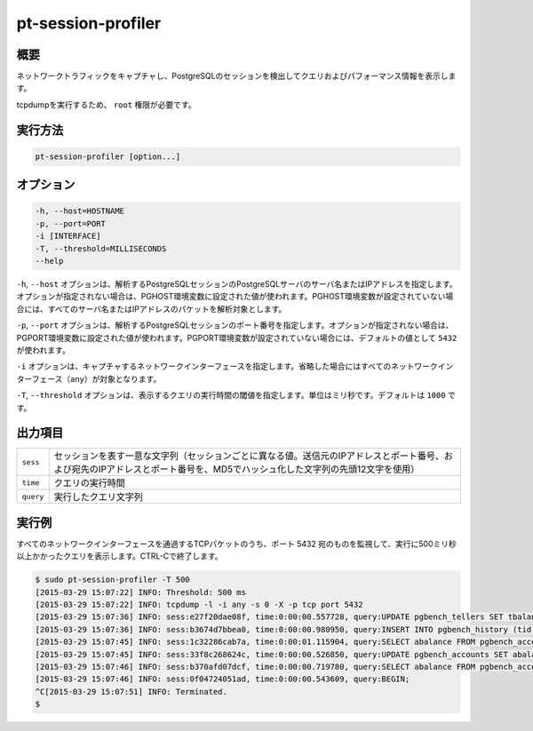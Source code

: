 
pt-session-profiler
===================

概要
----

ネットワークトラフィックをキャプチャし、PostgreSQLのセッションを検出してクエリおよびパフォーマンス情報を表示します。

tcpdumpを実行するため、 ``root`` 権限が必要です。


実行方法
--------

.. code-block:: none

   pt-session-profiler [option...]

オプション
----------

.. code-block:: none

  -h, --host=HOSTNAME
  -p, --port=PORT
  -i [INTERFACE]
  -T, --threshold=MILLISECONDS
  --help

``-h``, ``--host`` オプションは、解析するPostgreSQLセッションのPostgreSQLサーバのサーバ名またはIPアドレスを指定します。オプションが指定されない場合は、PGHOST環境変数に設定された値が使われます。PGHOST環境変数が設定されていない場合には、すべてのサーバ名またはIPアドレスのパケットを解析対象とします。

``-p``, ``--port`` オプションは、解析するPostgreSQLセッションのポート番号を指定します。オプションが指定されない場合は、PGPORT環境変数に設定された値が使われます。PGPORT環境変数が設定されていない場合には、デフォルトの値として ``5432`` が使われます。

``-i`` オプションは、キャプチャするネットワークインターフェースを指定します。省略した場合にはすべてのネットワークインターフェース（``any``）が対象となります。

``-T``, ``--threshold`` オプションは、表示するクエリの実行時間の閾値を指定します。単位はミリ秒です。デフォルトは ``1000`` です。


出力項目
--------

.. csv-table::

   ``sess``, セッションを表す一意な文字列（セッションごとに異なる値。送信元のIPアドレスとポート番号、および宛先のIPアドレスとポート番号を、MD5でハッシュ化した文字列の先頭12文字を使用）
   ``time``, クエリの実行時間
   ``query``, 実行したクエリ文字列

実行例
------

すべてのネットワークインターフェースを通過するTCPパケットのうち、ポート 5432 宛のものを監視して、実行に500ミリ秒以上かかったクエリを表示します。CTRL-Cで終了します。

.. code-block:: none

   $ sudo pt-session-profiler -T 500
   [2015-03-29 15:07:22] INFO: Threshold: 500 ms
   [2015-03-29 15:07:22] INFO: tcpdump -l -i any -s 0 -X -p tcp port 5432
   [2015-03-29 15:07:36] INFO: sess:e27f20dae08f, time:0:00:00.557728, query:UPDATE pgbench_tellers SET tbalance = tbalance + 2084 WHERE tid = 23;
   [2015-03-29 15:07:36] INFO: sess:b3674d7bbea0, time:0:00:00.980950, query:INSERT INTO pgbench_history (tid, bid, aid, delta, mtime) VALUES (32, 5, 255511, 2695, CURRENT_TIMESTAMP);
   [2015-03-29 15:07:45] INFO: sess:1c32286cab7a, time:0:00:01.115904, query:SELECT abalance FROM pgbench_accounts WHERE aid = 161999;
   [2015-03-29 15:07:45] INFO: sess:33f8c268624c, time:0:00:00.526850, query:UPDATE pgbench_accounts SET abalance = abalance + 3877 WHERE aid = 326415;
   [2015-03-29 15:07:46] INFO: sess:b370afd07dcf, time:0:00:00.719780, query:SELECT abalance FROM pgbench_accounts WHERE aid = 852680;
   [2015-03-29 15:07:46] INFO: sess:0f04724051ad, time:0:00:00.543609, query:BEGIN;
   ^C[2015-03-29 15:07:51] INFO: Terminated.
   $

